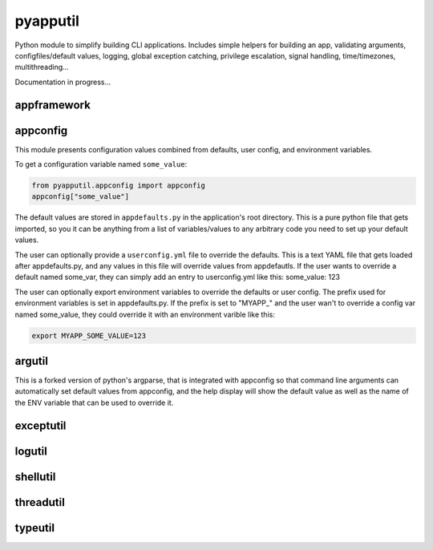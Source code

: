 =========
pyapputil
=========
Python module to simplify building CLI applications. Includes simple helpers for
building an app, validating arguments, configfiles/default values, logging,
global exception catching, privilege escalation, signal handling,
time/timezones, multithreading...

Documentation in progress...

appframework
============

appconfig
=========

This module presents configuration values combined from defaults, user config,
and environment variables.

To get a configuration variable named ``some_value``:

.. code:: python

    from pyapputil.appconfig import appconfig
    appconfig["some_value"]

The default values are stored in ``appdefaults.py`` in the application's
root directory. This is a pure python file that gets imported, so you it can be
anything from a list of variables/values to any arbitrary code you need to set
up your default values.

The user can optionally provide a ``userconfig.yml`` file to override
the defaults. This is a text YAML file that gets loaded after appdefaults.py,
and any values in this file will override values from appdefautls.
If the user wants to override a default named some_var, they can simply add an
entry to userconfig.yml like this:
some_value: 123

The user can optionally export environment variables to override the defaults or
user config. The prefix used for environment variables is set in appdefaults.py.
If the prefix is set to  "MYAPP\_" and the user wan't to override a config var
named some_value, they could override it with an environment varible like this:

.. code::

    export MYAPP_SOME_VALUE=123

argutil
=======
This is a forked version of python's argparse, that is integrated with appconfig
so that command line arguments can automatically set default values from
appconfig, and the help display will show the default value as well as the name
of the ENV variable that can be used to override it.

exceptutil
==========

logutil
=======

shellutil
=========

threadutil
==========

typeutil
========

